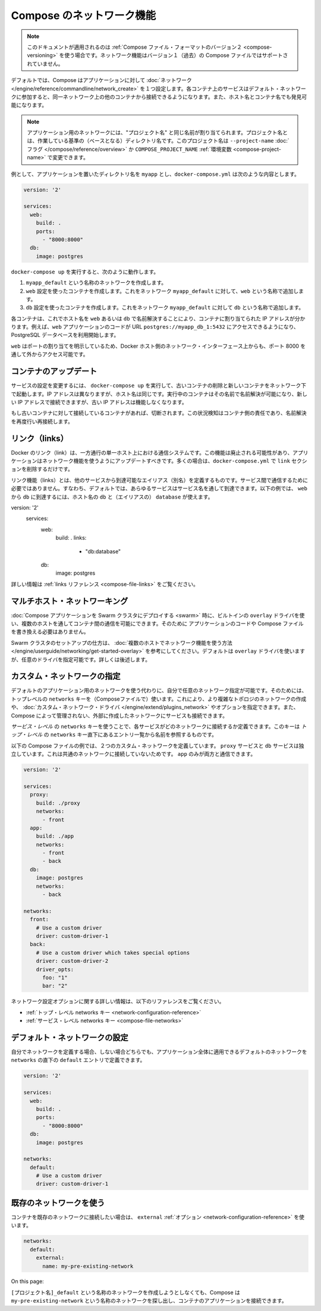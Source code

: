 .. *- coding: utf-8 -*-
.. URL: https://docs.docker.com/compose/networking/
.. SOURCE: https://github.com/docker/compose/blob/master/docs/networking.md
   doc version: 1.10
      https://github.com/docker/compose/commits/master/docs/networking.md
.. check date: 2016/03/05
.. Commits on Feb 3, 2016 520c695bf4f4fa7c41a0febb00234f21be776d43
.. ----------------------------------------------------------------------------

.. Networking in Compose

.. _networking-in-compose:

==============================
Compose のネットワーク機能
==============================

.. Note: This document only applies if you’re using version 2 of the Compose file format. Networking features are not supported for version 1 (legacy) Compose files.

.. note::

   このドキュメントが適用されるのは :ref:`Compose ファイル・フォーマットのバージョン２ <compose-versioning>` を使う場合です。ネットワーク機能はバージョン１（過去）の Compose ファイルではサポートされていません。

.. By default Compose sets up a single network for your app. Each container for a service joins the default network and is both reachable by other containers on that network, and discoverable by them at a hostname identical to the container name.

デフォルトでは、Compose はアプリケーションに対して :doc:`ネットワーク </engine/reference/commandline/network_create>` を１つ設定します。各コンテナ上のサービスはデフォルト・ネットワークに参加すると、同一ネットワーク上の他のコンテナから接続できるようになります。また、ホスト名とコンテナ名でも発見可能になります。

.. Note: Your app’s network is given a name based on the “project name”, which is based on the name of the directory it lives in. You can override the project name with either the --project-name flag or the COMPOSE_PROJECT_NAME environment variable.

.. note::

   アプリケーション用のネットワークには、"プロジェクト名" と同じ名前が割り当てられます。プロジェクト名とは、作業している基準の（ベースとなる）ディレクトリ名です。このプロジェクト名は ``--project-name`` :doc:`フラグ </compose/reference/overview>` か ``COMPOSE_PROJECT_NAME`` :ref:`環境変数 <compose-project-name>` で変更できます。

.. For example, suppose your app is in a directory called myapp, and your docker-compose.yml looks like this:

例として、アプリケーションを置いたディレクトリ名を ``myapp`` とし、``docker-compose.yml`` は次のような内容とします。

.. code-block:: yaml

   version: '2'
   
   services:
     web:
       build: .
       ports:
         - "8000:8000"
     db:
       image: postgres

.. When you run docker-compose up, the following happens:

..    A network called myapp_default is created.
    A container is created using web’s configuration. It joins the network myapp_default under the name web.
    A container is created using db’s configuration. It joins the network myapp_default under the name db.

``docker-compose up`` を実行すると、次のように動作します。

1. ``myapp_default`` という名称のネットワークを作成します。
2. ``web`` 設定を使ったコンテナを作成します。これをネットワーク ``myapp_default`` に対して、``web`` という名称で追加します。
3. ``db`` 設定を使ったコンテナを作成します。これをネットワーク ``myapp_default`` に対して ``db`` という名称で追加します。

.. Each container can now look up the hostname web or db and get back the appropriate container’s IP address. For example, web’s application code could connect to the URL postgres://db:5432 and start using the Postgres database.

各コンテナは、これでホスト名を ``web`` あるいは ``db`` で名前解決することにより、コンテナに割り当てられた IP アドレスが分かります。例えば、``web`` アプリケーションのコードが URL  ``postgres://myapp_db_1:5432`` にアクセスできるようになり、PostgreSQL データベースを利用開始します。

.. Because web explicitly maps a port, it’s also accessible from the outside world via port 8000 on your Docker host’s network interface.

``web`` はポートの割り当てを明示しているため、Docker ホスト側のネットワーク・インターフェース上からも、ポート 8000 を通して外からアクセス可能です。

.. Updating containers

コンテナのアップデート
==============================

.. If you make a configuration change to a service and run docker-compose up to update it, the old container will be removed and the new one will join the network under a different IP address but the same name. Running containers will be able to look up that name and connect to the new address, but the old address will stop working.

サービスの設定を変更するには、 ``docker-compose up`` を実行して、古いコンテナの削除と新しいコンテナをネットワーク下で起動します。IP アドレスは異なりますが、ホスト名は同じです。実行中のコンテナはその名前で名前解決が可能になり、新しい IP アドレスで接続できますが、古い IP アドレスは機能しなくなります。

.. If any containers have connections open to the old container, they will be closed. It is a container’s responsibility to detect this condition, look up the name again and reconnect.

もし古いコンテナに対して接続しているコンテナがあれば、切断されます。この状況検知はコンテナ側の責任であり、名前解決を再度行い再接続します。

.. Links

リンク（links）
====================

.. Docker links are a one-way, single-host communication system. They should now be considered deprecated, and you should update your app to use networking instead. In the majority of cases, this will simply involve removing the links sections from your docker-compose.yml.

Docker のリンク（link）は、一方通行の単一ホスト上における通信システムです。この機能は廃止される可能性があり、アプリケーションはネットワーク機能を使うようにアップデートすべきです。多くの場合は、``docker-compose.yml`` で ``link`` セクションを削除するだけです。

.. Links allow you to define extra aliases by which a service is reachable from another service. They are not required to enable services to communicate - by default, any service can reach any other service at that service’s name. In the following example, db is reachable from web at the hostnames db and database:

リンク機能（links）とは、他のサービスから到達可能なエイリアス（別名）を定義するものです。サービス間で通信するために必要ではありません。すなわち、デフォルトでは、あらゆるサービスはサービス名を通して到達できます。以下の例では、 ``web`` から ``db`` に到達するには、ホスト名の ``db`` と（エイリアスの） ``database`` が使えます。

.. code-block:: yaml

version: '2'
   services:
     web:
       build: .
       links:
         - "db:database"
     db:
       image: postgres

.. See the links reference for more information.

詳しい情報は :ref:`links リファレンス <compose-file-links>` をご覧ください。

.. Multi-host networking

.. _multi-host-networking:

マルチホスト・ネットワーキング
==============================

.. When deploying a Compose application to a Swarm cluster, you can make use of the built-in overlay driver to enable multi-host communication between containers with no changes to your Compose file or application code.

:doc:`Compose アプリケーションを Swarm クラスタにデプロイする <swarm>` 時に、ビルトインの ``overlay`` ドライバを使い、複数のホストを通してコンテナ間の通信を可能にできます。そのために
アプリケーションのコードや Compose ファイルを書き換える必要はありません。

.. Consult the Getting started with multi-host networking to see how to set up a Swarm cluster. The cluster will use the overlay driver by default, but you can specify it explicitly if you prefer - see below for how to do this.

Swarm クラスタのセットアップの仕方は、 :doc:`複数のホストでネットワーク機能を使う方法 </engine/userguide/networking/get-started-overlay>` を参考にしてください。デフォルトは ``overlay`` ドライバを使いますが、任意のドライバを指定可能です。詳しくは後述します。

.. Specifying custom networks

.. _specifying-custom-networks:

カスタム・ネットワークの指定
==============================

.. Instead of just using the default app network, you can specify your own networks with the top-level networks key. This lets you create more complex topologies and specify custom network drivers and options. You can also use it to connect services to externally-created networks which aren’t managed by Compose.

デフォルトのアプリケーション用のネットワークを使う代わりに、自分で任意のネットワーク指定が可能です。そのためには、トップレベルの ``networks`` キーを（Composeファイルで）使います。これにより、より複雑なトポロジのネットワークの作成や、 :doc:`カスタム・ネットワーク・ドライバ </engine/extend/plugins_network>` やオプションを指定できます。また、Compose によって管理されない、外部に作成したネットワークにサービスも接続できます。

.. Each service can specify what networks to connect to with the service-level networks key, which is a list of names referencing entries under the top-level networks key.

*サービス・レベル* の ``networks`` キーを使うことで、各サービスがどのネットワークに接続するか定義できます。このキーは *トップ・レベル* の ``networks`` キー直下にあるエントリ一覧から名前を参照するものです。

.. Here’s an example Compose file defining two custom networks. The proxy service is isolated from the db service, because they do not share a network in common - only app can talk to both.

以下の Compose ファイルの例では、２つのカスタム・ネットワークを定義しています。 ``proxy`` サービスと ``db`` サービスは独立しています。これは共通のネットワークに接続していないためです。 ``app`` のみが両方と通信できます。

.. code-block:: yaml

   version: '2'
   
   services:
     proxy:
       build: ./proxy
       networks:
         - front
     app:
       build: ./app
       networks:
         - front
         - back
     db:
       image: postgres
       networks:
         - back
   
   networks:
     front:
       # Use a custom driver
       driver: custom-driver-1
     back:
       # Use a custom driver which takes special options
       driver: custom-driver-2
       driver_opts:
         foo: "1"
         bar: "2"

.. For full details of the network configuration options available, see the following references:

ネットワーク設定オプションに関する詳しい情報は、以下のリファレンスをご覧ください。

..    Top-level networks key
    Service-level networks key

* :ref:`トップ・レベル networks キー <network-configuration-reference>`
* :ref:`サービス・レベル networks キー <compose-file-networks>`

.. Configuring the default network

.. _configuring-the-default-network:

デフォルト・ネットワークの設定
==============================

.. Instead of (or as well as) specifying your own networks, you can also change the settings of the app-wide default network by defining an entry under networks named default:

自分でネットワークを定義する場合、しない場合どちらでも、アプリケーション全体に適用できるデフォルトのネットワークを ``networks`` の直下の ``default`` エントリで定義できます。

.. code-block:: bash

   version: '2'
   
   services:
     web:
       build: .
       ports:
         - "8000:8000"
     db:
       image: postgres
   
   networks:
     default:
       # Use a custom driver
       driver: custom-driver-1

.. Using a pre-existing network

.. _using-a-pre-existing-network:

既存のネットワークを使う
==============================

.. If you want your containers to join a pre-existing network, use the external option:

コンテナを既存のネットワークに接続したい場合は、 ``external`` :ref:`オプション <network-configuration-reference>` を使います。

.. code-block:: yaml

   networks:
     default:
       external:
         name: my-pre-existing-network

.. Instead of attemping to create a network called [projectname]_default, Compose will look for a network called my-pre-existing-network and connect your app’s containers to it.
On this page:

``[プロジェクト名]_default`` という名称のネットワークを作成しようとしなくても、Compose は ``my-pre-existing-network`` という名称のネットワークを探し出し、コンテナのアプリケーションを接続できます。
